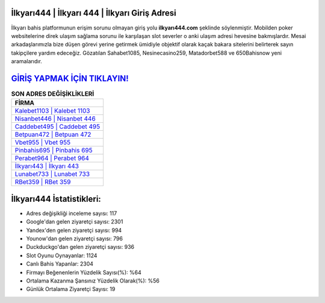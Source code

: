 ﻿İlkyarı444 | İlkyarı 444 | İlkyarı Giriş Adresi
===================================

.. image:: images/ilkyari-giris.jpg
   :width: 600
   
İlkyarı bahis platformunun erişim sorunu olmayan giriş yolu **ilkyarı444.com** şeklinde söylenmiştir. Mobilden poker websitelerine direk ulaşım sağlama sorunu ile karşılaşan slot severler o anki ulaşım adresi hevesine bakmışlardır. Mesai arkadaşlarımızla bize düşen görevi yerine getirmek ümidiyle objektif olarak kaçak bakara sitelerini belirterek sayın takipçilere yardım edeceğiz. Gözatılan Sahabet1085, Nesinecasino259, Matadorbet588 ve 650Bahisnow yeni aramalarıdır.

`GİRİŞ YAPMAK İÇİN TIKLAYIN! <https://uclck.me/gonow>`_
==============

.. list-table:: **SON ADRES DEĞİŞİKLİKLERİ**
   :widths: 100
   :header-rows: 1

   * - FİRMA
   * - `Kalebet1103 | Kalebet 1103 <kalebet1103-kalebet-1103-kalebet-giris-adresi.html>`_
   * - `Nisanbet446 | Nisanbet 446 <nisanbet446-nisanbet-446-nisanbet-giris-adresi.html>`_
   * - `Caddebet495 | Caddebet 495 <caddebet495-caddebet-495-caddebet-giris-adresi.html>`_	 
   * - `Betpuan472 | Betpuan 472 <betpuan472-betpuan-472-betpuan-giris-adresi.html>`_	 
   * - `Vbet955 | Vbet 955 <vbet955-vbet-955-vbet-giris-adresi.html>`_ 
   * - `Pinbahis695 | Pinbahis 695 <pinbahis695-pinbahis-695-pinbahis-giris-adresi.html>`_
   * - `Perabet964 | Perabet 964 <perabet964-perabet-964-perabet-giris-adresi.html>`_	 
   * - `İlkyarı443 | İlkyarı 443 <ilkyari443-ilkyari-443-ilkyari-giris-adresi.html>`_
   * - `Lunabet733 | Lunabet 733 <lunabet733-lunabet-733-lunabet-giris-adresi.html>`_
   * - `RBet359 | RBet 359 <rbet359-rbet-359-rbet-giris-adresi.html>`_
	 
İlkyarı444 İstatistikleri:
===================================	 
* Adres değişikliği inceleme sayısı: 117
* Google'dan gelen ziyaretçi sayısı: 2301
* Yandex'den gelen ziyaretçi sayısı: 994
* Younow'dan gelen ziyaretçi sayısı: 796
* Duckduckgo'dan gelen ziyaretçi sayısı: 936
* Slot Oyunu Oynayanlar: 1124
* Canlı Bahis Yapanlar: 2304
* Firmayı Beğenenlerin Yüzdelik Sayısı(%): %64
* Ortalama Kazanma Şansınız Yüzdelik Olarak(%): %56
* Günlük Ortalama Ziyaretçi Sayısı: 19
